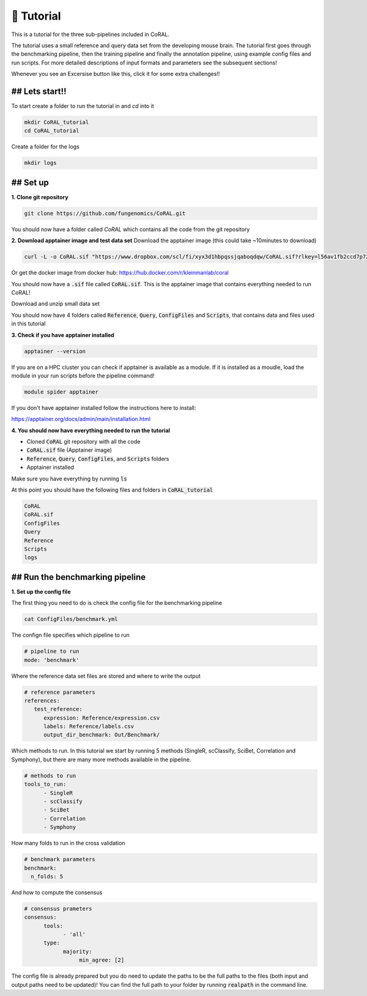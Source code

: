 📙 Tutorial
==========

.. _tutorial:

This is a tutorial for the three sub-pipelines included in CoRAL.

The tutorial uses a small reference and query data set from the developing mouse brain. The tutorial first goes through the benchmarking pipeline, then the training pipeline and finally the annotation pipeline, using example config files and run scripts. For more detailed descriptions of input formats and parameters see the subsequent sections!

Whenever you see an Excersise button like this, click it for some extra challenges!!

.. raw:: html

   <details>
     <summary>Exercise</summary>
     Hello!! ✨
   </details>


## Lets start!! 
------------

To start create a folder to run the tutorial in and `cd` into it

.. code-block:: console

  mkdir CoRAL_tutorial
  cd CoRAL_tutorial

Create a folder for the logs

.. code-block:: console

  mkdir logs


## Set up 
----------------

**1. Clone git repository**

.. code-block:: console

  git clone https://github.com/fungenomics/CoRAL.git

You should now have a folder called `CoRAL` which contains all the code from the git repository 

**2. Download apptainer image and test data set**
Download the apptainer image (this could take ~10minutes to download) 

.. code-block:: console

  curl -L -o CoRAL.sif "https://www.dropbox.com/scl/fi/xyx3d1hbpqssjqaboqdqw/CoRAL.sif?rlkey=l56av1fb2ccd7p721rez3j4u6&st=cp7f1ec8&dl=0"

Or get the docker image from docker hub: https://hub.docker.com/r/kleinmanlab/coral

You should now have a :code:`.sif` file called :code:`CoRAL.sif`. This is the apptainer image that contains everything needed to run CoRAL! 

Download and unzip small data set 

.. code-block:: console
  curl -L -o ToyData.zip "https://www.dropbox.com/scl/fo/bjuwdkbnu80dq697k075k/ANHb3rB3FGwVmEot55HK4SI?rlkey=sovugor26l3k50zcopo4j4bcm&st=kzy07rhk&dl=0"
  unzip ToyData.zip

You should now have 4 folders called :code:`Reference`, :code:`Query`, :code:`ConfigFiles` and :code:`Scripts`, that contains data and files used in this tutorial

**3. Check if you have apptainer installed**

.. code-block:: console

  apptainer --version
  
If you are on a HPC cluster you can check if apptainer is available as a module. If it is installed as a moudle, load the module in your run scripts before the pipeline command! 

.. code-block:: console

  module spider apptainer 

If you don't have apptainer installed follow the instructions here to install:

https://apptainer.org/docs/admin/main/installation.html 

**4. You should now have everything needed to run the tutorial** 

- Cloned :code:`CoRAL` git repository with all the code
- :code:`CoRAL.sif` file (Apptainer image)
- :code:`Reference`, :code:`Query`, :code:`ConfigFiles`, and :code:`Scripts` folders
- Apptainer installed

Make sure you have everything by running :code:`ls`

At this point you should have the following files and folders in :code:`CoRAL_tutorial`

.. code-block:: console

  CoRAL
  CoRAL.sif
  ConfigFiles
  Query
  Reference
  Scripts
  logs
  
## Run the benchmarking pipeline 
--------------------------------

**1. Set up the config file** 

The first thing you need to do is check the config file for the benchmarking pipeline

.. code-block:: console
  
  cat ConfigFiles/benchmark.yml
  
The confign file specifies which pipeline to run

.. code-block:: console
  
  # pipeline to run 
  mode: 'benchmark'

Where the reference data set files are stored and where to write the output 

.. code-block:: console

  # reference parameters 
  references:
     test_reference:
        expression: Reference/expression.csv
        labels: Reference/labels.csv
        output_dir_benchmark: Out/Benchmark/

Which methods to run. In this tutorial we start by running 5 methods (SingleR, scClassify, SciBet, Correlation and Symphony), but there are many more methods available in the pipeline. 

.. code-block:: console

  # methods to run
  tools_to_run:
        - SingleR
        - scClassify
        - SciBet
        - Correlation
        - Symphony
        
How many folds to run in the cross validation 

.. code-block:: console

  # benchmark parameters 
  benchmark:
    n_folds: 5

And how to compute the consensus 

.. code-block:: console

  # consensus prameters 
  consensus:
        tools:
              - 'all'
        type:
              majority:
                   min_agree: [2]

The config file is already prepared but you do need to update the paths to be the full paths to the files (both input and output paths need to be updated)! You can find the full path to your folder by running :code:`realpath` in the command line. 